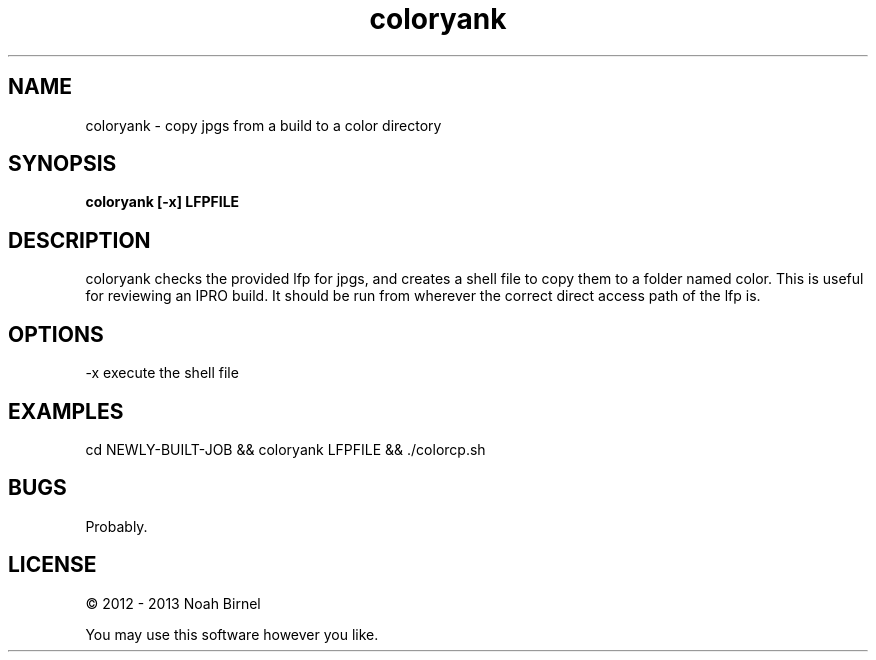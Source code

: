 .TH coloryank 1 coloryank\-0.0.1
.SH NAME
coloryank \- copy jpgs from a build to a color directory
.SH SYNOPSIS
.B coloryank [-x] LFPFILE
.SH DESCRIPTION
coloryank checks the provided lfp for jpgs,
and creates a shell file to copy them to a folder named color.
This is useful for reviewing an IPRO build.
It should be run from wherever the correct
direct access path of the lfp is.
.SH OPTIONS
-x execute the shell file 
.SH EXAMPLES
cd NEWLY-BUILT-JOB && coloryank LFPFILE && ./colorcp.sh
.SH BUGS
Probably.
.SH LICENSE
\(co 2012 - 2013 Noah Birnel
.sp
You may use this software however you like.

